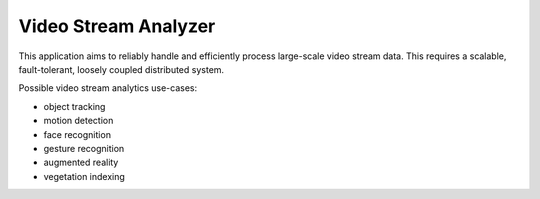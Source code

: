 
=====================
Video Stream Analyzer
=====================

This application aims to reliably handle and efficiently process large-scale
video stream data. This requires a scalable, fault-tolerant, loosely coupled
distributed system.

Possible video stream analytics use-cases:

* object tracking
* motion detection
* face recognition
* gesture recognition
* augmented reality
* vegetation indexing
